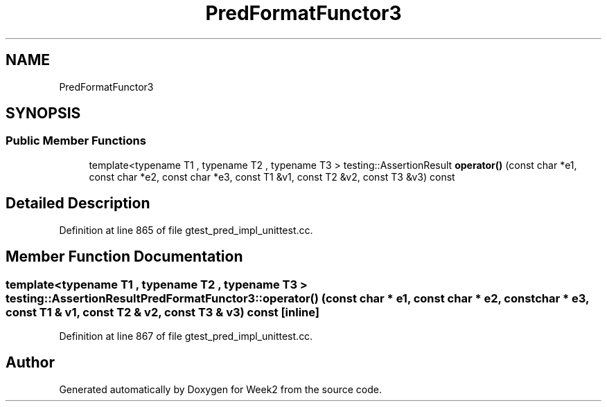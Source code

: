 .TH "PredFormatFunctor3" 3 "Tue Sep 12 2023" "Week2" \" -*- nroff -*-
.ad l
.nh
.SH NAME
PredFormatFunctor3
.SH SYNOPSIS
.br
.PP
.SS "Public Member Functions"

.in +1c
.ti -1c
.RI "template<typename T1 , typename T2 , typename T3 > testing::AssertionResult \fBoperator()\fP (const char *e1, const char *e2, const char *e3, const T1 &v1, const T2 &v2, const T3 &v3) const"
.br
.in -1c
.SH "Detailed Description"
.PP 
Definition at line 865 of file gtest_pred_impl_unittest\&.cc\&.
.SH "Member Function Documentation"
.PP 
.SS "template<typename T1 , typename T2 , typename T3 > testing::AssertionResult PredFormatFunctor3::operator() (const char * e1, const char * e2, const char * e3, const T1 & v1, const T2 & v2, const T3 & v3) const\fC [inline]\fP"

.PP
Definition at line 867 of file gtest_pred_impl_unittest\&.cc\&.

.SH "Author"
.PP 
Generated automatically by Doxygen for Week2 from the source code\&.
